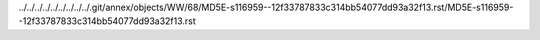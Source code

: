 ../../../../../../../../../.git/annex/objects/WW/68/MD5E-s116959--12f33787833c314bb54077dd93a32f13.rst/MD5E-s116959--12f33787833c314bb54077dd93a32f13.rst